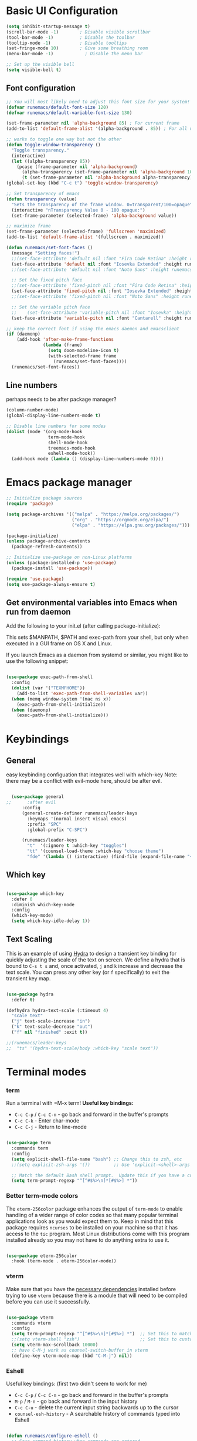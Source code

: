#+title Runemacs Configuration
#+PROPERTY: header-args:emacs-lisp :tangle .config/emacs/init.el :mkdirp yes
* Basic UI Configuration

#+begin_src emacs-lisp 
  (setq inhibit-startup-message t)
  (scroll-bar-mode -1)        ; Disable visible scrollbar
  (tool-bar-mode -1)          ; Disable the toolbar
  (tooltip-mode -1)           ; Disable tooltips
  (set-fringe-mode 10)        ; Give some breathing room
  (menu-bar-mode -1)            ; Disable the menu bar

  ;; Set up the visible bell
  (setq visible-bell t)
#+end_src

** Font configuration
#+begin_src emacs-lisp 
  ;; You will most likely need to adjust this font size for your system!
  (defvar runemacs/default-font-size 120)
  (defvar runemacs/default-variable-font-size 130)

  (set-frame-parameter nil 'alpha-background 85) ; For current frame
  (add-to-list 'default-frame-alist '(alpha-background . 85)) ; For all new frames henceforth

  ;; works to toggle one way but not the other
  (defun toggle-window-transparency ()
    "Toggle transparency."
    (interactive)
    (let ((alpha-transparency 85))
      (pcase (frame-parameter nil 'alpha-background)
        (alpha-transparency (set-frame-parameter nil 'alpha-background 100))
        (t (set-frame-parameter nil 'alpha-background alpha-transparency)))))
  (global-set-key (kbd "C-c t") 'toggle-window-transparency)

  ;; Set transparency of emacs
  (defun transparency (value)
    "Sets the transparency of the frame window. 0=transparent/100=opaque"
    (interactive "nTransparency Value 0 - 100 opaque:")
    (set-frame-parameter (selected-frame) 'alpha-background value))

  ;; maximize frame
  (set-frame-parameter (selected-frame) 'fullscreen 'maximized)
  (add-to-list 'default-frame-alist '(fullscreen . maximized))
#+end_src

#+begin_src emacs-lisp
  (defun runemacs/set-font-faces ()
    (message "Setting faces!")
    ;;(set-face-attribute 'default nil :font "Fira Code Retina" :height runemacs/default-font-size)
    (set-face-attribute 'default nil :font "Iosevka Extended" :height runemacs/default-font-size)
    ;;(set-face-attribute 'default nil :font "Noto Sans" :height runemacs/default-font-size)

    ;; Set the fixed pitch face
    ;;(set-face-attribute 'fixed-pitch nil :font "Fira Code Retina" :height runemacs/default-font-size)
    (set-face-attribute 'fixed-pitch nil :font "Iosevka Extended" :height runemacs/default-font-size)
    ;;(set-face-attribute 'fixed-pitch nil :font "Noto Sans" :height runemacs/default-font-size)

    ;; Set the variable pitch face
    ;;    (set-face-attribute 'variable-pitch nil :font "Iosevka" :height runemacs/default-variable-font-size :weight 'regular))
    (set-face-attribute 'variable-pitch nil :font "Cantarell" :height runemacs/default-variable-font-size :weight 'regular))

  ;; keep the correct font if using the emacs daemon and emacsclient
  (if (daemonp)
      (add-hook 'after-make-frame-functions
                (lambda (frame)
                  (setq doom-modeline-icon t)
                  (with-selected-frame frame
                    (runemacs/set-font-faces))))
    (runemacs/set-font-faces))

#+end_src

** Line numbers

perhaps needs to be after package manager?

#+begin_src emacs-lisp
(column-number-mode)
(global-display-line-numbers-mode t)

;; Disable line numbers for some modes
(dolist (mode '(org-mode-hook
                term-mode-hook
                shell-mode-hook
                treemacs-mode-hook
                eshell-mode-hook))
  (add-hook mode (lambda () (display-line-numbers-mode 0))))
#+end_src

* Emacs package manager

#+begin_src emacs-lisp
;; Initialize package sources
(require 'package)

(setq package-archives '(("melpa" . "https://melpa.org/packages/")
                         ("org" . "https://orgmode.org/elpa/")
                         ("elpa" . "https://elpa.gnu.org/packages/")))

(package-initialize)
(unless package-archive-contents
  (package-refresh-contents))

;; Initialize use-package on non-Linux platforms
(unless (package-installed-p 'use-package)
  (package-install 'use-package))

(require 'use-package)
(setq use-package-always-ensure t)
#+end_src

** Get environmental variables into Emacs when run from daemon

Add the following to your init.el (after calling package-initialize):

This sets $MANPATH, $PATH and exec-path from your shell, but only when executed in a GUI frame on OS X and Linux.

If you launch Emacs as a daemon from systemd or similar, you might like to use the following snippet:

#+begin_src emacs-lisp

  (use-package exec-path-from-shell
    :config
    (dolist (var '("TEXMFHOME"))
      (add-to-list 'exec-path-from-shell-variables var))
    (when (memq window-system '(mac ns x))
      (exec-path-from-shell-initialize))
    (when (daemonp)
      (exec-path-from-shell-initialize)))

#+end_src

* Keybindings

**  General

easy keybinding configuation that integrates well with which-key
Note: there may be a conflict with evil-mode here, should be after evil.

#+begin_src emacs-lisp

  (use-package general
;;      :after evil
      :config
      (general-create-definer runemacs/leader-keys
        :keymaps '(normal insert visual emacs)
        :prefix "SPC"
        :global-prefix "C-SPC")

      (runemacs/leader-keys
        "t"  '(:ignore t :which-key "toggles")
        "tt" '(counsel-load-theme :which-key "choose theme")
        "fde" '(lambda () (interactive) (find-file (expand-file-name "~/.dotfiles/Emacs.org")))))

#+end_src

** Which key
#+begin_src emacs-lisp

  (use-package which-key
    :defer 0
    :diminish which-key-mode
    :config
    (which-key-mode)
    (setq which-key-idle-delay 1))

#+end_src

** Text Scaling

This is an example of using [[https://github.com/abo-abo/hydra][Hydra]] to design a transient key binding for quickly adjusting the scale of the text on screen.  We define a hydra that is bound to =C-s t s= and, once activated, =j= and =k= increase and decrease the text scale.  You can press any other key (or =f= specifically) to exit the transient key map.

#+begin_src emacs-lisp

  (use-package hydra
    :defer t)

  (defhydra hydra-text-scale (:timeout 4)
    "scale text"
    ("j" text-scale-increase "in")
    ("k" text-scale-decrease "out")
    ("f" nil "finished" :exit t))

  ;;(runemacs/leader-keys
  ;;  "ts" '(hydra-text-scale/body :which-key "scale text"))

#+end_src

* Terminal modes

*** term
Run a terminal with =M-x term!  *Useful key bindings:*

- =C-c C-p= / =C-c C-n= - go back and forward in the buffer's prompts 
- =C-c C-k= - Enter char-mode
- =C-c C-j= - Return to line-mode

#+begin_src emacs-lisp

  (use-package term
    :commands term
    :config
    (setq explicit-shell-file-name "bash") ;; Change this to zsh, etc
    ;;(setq explicit-zsh-args '())         ;; Use 'explicit-<shell>-args for shell-specific args

    ;; Match the default Bash shell prompt.  Update this if you have a custom prompt
    (setq term-prompt-regexp "^[^#$%>\n]*[#$%>] *"))

#+end_src

*** Better term-mode colors

The =eterm-256color= package enhances the output of =term-mode= to enable handling of a wider range of color codes so that many popular terminal applications look as you would expect them to.  Keep in mind that this package requires =ncurses= to be installed on your machine so that it has access to the =tic= program.  Most Linux distributions come with this program installed already so you may not have to do anything extra to use it.

#+begin_src emacs-lisp

  (use-package eterm-256color
    :hook (term-mode . eterm-256color-mode))

#+end_src

*** vterm
Make sure that you have the [[https://github.com/akermu/emacs-libvterm/#requirements][necessary dependencies]] installed before trying to use =vterm= because there is a module that will need to be compiled before you can use it successfully.

#+begin_src emacs-lisp

  (use-package vterm
    :commands vterm
    :config
    (setq term-prompt-regexp "^[^#$%>\n]*[#$%>] *")  ;; Set this to match your custom shell prompt
    ;;(setq vterm-shell "zsh")                       ;; Set this to customize the shell to launch
    (setq vterm-max-scrollback 10000)
    ;; have C-M-j work as counsel-switch-buffer in vterm
    (define-key vterm-mode-map (kbd "C-M-j") nil))
#+end_src

*** Eshell
Useful key bindings: (first two didn't seem to work for me)
- =C-c C-p= / =C-c C-n= - go back and forward in the buffer's prompts 
- =M-p= / =M-n= - go back and forward in the input history
- =C-c C-u= - delete the current input string backwards up to the cursor
- =counsel-esh-history= - A searchable history of commands typed into Eshell

#+begin_src emacs-lisp

  (defun runemacs/configure-eshell ()
    ;; Save command history when commands are entered
    (add-hook 'eshell-pre-command-hook 'eshell-save-some-history)

    ;; Truncate buffer for performance
    (add-to-list 'eshell-output-filter-functions 'eshell-truncate-buffer)

    (setq eshell-history-size         10000
          eshell-buffer-maximum-lines 10000
          eshell-hist-ignoredups t
          eshell-scroll-to-bottom-on-input t))

  (use-package eshell-git-prompt
    :after eshell)

  (use-package eshell
    :hook (eshell-first-time-mode . runemacs/configure-eshell)
    :config

    (with-eval-after-load 'esh-opt
      (setq eshell-destroy-buffer-when-process-dies t)
      (setq eshell-visual-commands '("htop" "zsh" "vim")))

    (eshell-git-prompt-use-theme 'powerline))

#+end_src

* File management
** Dired
*** Key Bindings

**** Navigation

*Emacs* / *Evil*
- =n= / =j= - next line
- =p= / =k= - previous line
- =j= / =J= - jump to file in buffer
- =RET= - select file or directory
- =^= - go to parent directory
- =S-RET= / =g O= - Open file in "other" window
- =M-RET= - Show file in other window without focusing (previewing files)
- =g o= (=dired-view-file=) - Open file but in a "preview" mode, close with =q=
- =g= / =g r= Refresh the buffer with =revert-buffer= after changing configuration (and after filesystem changes!)

**** Marking files

- =m= - Marks a file
- =u= - Unmarks a file
- =U= - Unmarks all files in buffer
- =* t= / =t= - Inverts marked files in buffer
- =% m= - Mark files in buffer using regular expression
- =*= - Lots of other auto-marking functions
- =k= / =K= - "Kill" marked items (refresh buffer with =g= / =g r= to get them back)
- Many operations can be done on a single file if there are no active marks!

**** Copying and Renaming files

- =C= - Copy marked files (or if no files are marked, the current file)
- Copying single and multiple files
- =U= - Unmark all files in buffer
- =R= - Rename marked files, renaming multiple is a move!
- =% R= - Rename based on regular expression: =^test= , =old-\&=

*Power command*: =C-x C-q= (=dired-toggle-read-only=) - Makes all file names in the buffer editable directly to rename them!  Press =Z Z= to confirm renaming or =Z Q= to abort.

**** Deleting files

- =D= - Delete marked file
- =d= - Mark file for deletion
- =x= - Execute deletion for marks
- =delete-by-moving-to-trash= - Move to trash instead of deleting permanently

**** Creating and extracting archives

- =Z= - Compress or uncompress a file or folder to (=.tar.gz=)
- =c= - Compress selection to a specific file
- =dired-compress-files-alist= - Bind compression commands to file extension

**** Other common operations

- =T= - Touch (change timestamp)
- =M= - Change file mode
- =O= - Change file owner
- =G= - Change file group
- =S= - Create a symbolic link to this file
- =L= - Load an Emacs Lisp file into Emacs

*** Configuration

*NOTE*:  the first time on a new machine, must run ~M-x all-the-icons-install-fonts~ to get the icons to show up correctly.
*NOTE2*: updated all-the-icons-fonts to nerd fonts. Now must run ~M-x nerd-icons-install fonts~. 
#+begin_src emacs-lisp
  (use-package all-the-icons)

  (use-package nerd-icons
    ;; :custom
    ;; The Nerd Font you want to use in GUI
    ;; "Symbols Nerd Font Mono" is the default and is recommended
    ;; but you can use any other Nerd Font if you want
    ;; (nerd-icons-font-family "Symbols Nerd Font Mono")
    )

  (use-package dired
    :ensure nil
    :commands (dired dired-jump)
    :bind (("C-x C-j" . dired-jump))
    :custom ((dired-listing-switches "-agho --group-directories-first")))

  ;; (use-package dired-single
  ;;   :commands (dired dired-jump))

  ;; ;;   update to nerd icons
					  ;(use-package all-the-icons-dired
					  ;  :hook (dired-mode . all-the-icons-dired-mode))

  (use-package nerd-icons-dired
    :hook
    (dired-mode . nerd-icons-dired-mode))

  (use-package dired-open
    :commands (dired dired-jump)
    :config
    ;; Doesn't work as expected!
    ;;(add-to-list 'dired-open-functions #'dired-open-xdg t)
    (setq dired-open-extensions '(("png" . "feh")
				  ("mkv" . "mpv"))))

  (use-package dired-hide-dotfiles
    :hook (dired-mode . dired-hide-dotfiles-mode)
    :bind (
	   :map dired-mode-map
	   ("h" . describe-mode) ;; make sure "h" does help, don't know why I need to do this
	   ("H" . dired-hide-dotfiles-mode)))

#+end_src

* Org mode

[[https://orgmode.org/][Org Mode]] is one of the hallmark features of Emacs.  It is a rich document editor, project planner, task and time tracker, blogging engine, and literate coding utility all wrapped up in one package.

** Org mode fonts and bullets

The =runemacs/org-font-setup= function configures various text faces to tweak the sizes of headings and use variable width fonts in most cases so that it looks more like we're editing a document in =org-mode=.  We switch back to fixed width (monospace) fonts for code blocks and tables so that they display correctly.

#+begin_src emacs-lisp
  (defun runemacs/org-font-setup ()
    ;; Replace list hyphen with dot
    (font-lock-add-keywords 'org-mode
                            '(("^ *\\([-]\\) "
                               (0 (prog1 () (compose-region (match-beginning 1) (match-end 1) "•"))))))

    ;; Set faces for heading levels
    (dolist (face '((org-level-1 . 1.2)
                    (org-level-2 . 1.1)
                    (org-level-3 . 1.05)
                    (org-level-4 . 1.0)
                    (org-level-5 . 1.1)
                    (org-level-6 . 1.1)
                    (org-level-7 . 1.1)
                    (org-level-8 . 1.1)))
      ;;(set-face-attribute (car face) nil :font "DejaVu Sans" :weight 'regular :height (cdr face))
      (set-face-attribute (car face) nil :family "ETBembo" :weight 'thin :height (cdr face))
      ;;(set-face-attribute (car face) nil :family "Cantarell" :weight 'regular :height (cdr face))

      ;; workaround from Stack Overflow to get italics showing in org mode
      (set-face-attribute 'italic nil :font "DejaVu Sans" :height (cdr face))
    )

    ;; Ensure that anything that should be fixed-pitch in Org files appears that way
    (set-face-attribute 'org-block nil    :foreground nil :inherit 'fixed-pitch)
    (set-face-attribute 'org-table nil    :inherit 'fixed-pitch)
    (set-face-attribute 'org-formula nil  :inherit 'fixed-pitch)
    (set-face-attribute 'org-code nil     :inherit '(shadow fixed-pitch))
    (set-face-attribute 'org-table nil    :inherit '(shadow fixed-pitch))
    (set-face-attribute 'org-verbatim nil :inherit '(shadow fixed-pitch))
    (set-face-attribute 'org-special-keyword nil :inherit '(font-lock-comment-face fixed-pitch))
    (set-face-attribute 'org-meta-line nil :inherit '(font-lock-comment-face fixed-pitch))
    (set-face-attribute 'org-checkbox nil  :inherit 'fixed-pitch)
    (set-face-attribute 'line-number nil :inherit 'fixed-pitch)
    (set-face-attribute 'line-number-current-line nil :inherit 'fixed-pitch))
#+end_src

** Basic config

This section contains the basic configuration for =org-mode= plus the configuration for Org agendas and capture templates.  There's a lot to unpack in here so watch System Crafters videos for [[https://youtu.be/VcgjTEa0kU4][Part 5]] and [[https://youtu.be/PNE-mgkZ6HM][Part 6]] for a full explanation.

This part includes =org-agenda= and =org capture templates=.

#+begin_src emacs-lisp
  (defun runemacs/org-mode-setup ()
    (org-indent-mode)
    (variable-pitch-mode 1)
    (visual-line-mode 1))

  (defun refresh-gtd ()
    "Refresh all GTD files to avoid conflicts."
    (interactive)
    (find-alternate-file "~/OrgFiles/gtd/inbox.org")
    (find-alternate-file "~/OrgFiles/gtd/gtd.org")
    (find-alternate-file "~/OrgFiles/gtd/tickler.org")
    (find-alternate-file "~/OrgFiles/gtd/archive.org")
    )

  (use-package org
    :pin org
    :commands (org-capture org-agenda)
    :hook
    (org-mode . runemacs/org-mode-setup)
    (org-mode . turn-on-org-cdlatex)        
    :init
    (global-set-key (kbd "C-c c") 'org-capture)
    (global-set-key (kbd "C-c o a") 'org-agenda)
    :config
    (setq org-pretty-entities t)
    (setq org-ellipsis " ▾"
          org-hide-emphasis-markers t)

    (setq org-agenda-start-with-log-mode t)
    (setq org-log-done 'time)
    (setq org-log-into-drawer t)

    ;; make latex previews larger
    (setq org-format-latex-options (plist-put org-format-latex-options :scale 2.5))

    (setq org-agenda-files
          '("~/OrgFiles/gtd/inbox.org"
            "~/OrgFiles/gtd/gtd.org"
            "~/OrgFiles/gtd/tickler.org"))
    ;;'("~/OrgFiles/Tasks.org"))

    (setq org-todo-keywords
          '((sequence "TODO(t)" "NEXT(n)" "|" "DONE(d!)")
            (sequence "BACKLOG(b)" "PLAN(p)" "READY(r)" "ACTIVE(a)" "REVIEW(v)" "WAIT(w@/!)" "HOLD(h)" "|" "COMPLETED(c)" "CANC(k@)")))

    (setq org-tag-alist
          '((:startgroup)
                                          ; Put mutually exclusive tags here
            (:endgroup)
            ("home" . ?H)
            ("work" . ?W)
            ("projects" . ?p)
            ("agenda" . ?a)
            ("email/admin" . ?e)
            ("computing" . ?c)
            ("idea" . ?i)))

    ;; (setq org-refile-targets
    ;;       '(("~/OrgFiles/Archive.org" :maxlevel . 1)
    ;;         ("~/OrgFiles/Tasks.org" :maxlevel . 1)))

    (setq org-refile-targets '(("~/OrgFiles/gtd/gtd.org" :maxlevel . 3)
                               ("~/OrgFiles/gtd/someday.org" :level . 1)
                               ("~/OrgFiles/gtd/tickler.org" :maxlevel . 2)
                               ("~/OrgFiles/gtd/archive.org" :maxlevel . 4)))

    ;; Save Org buffers after refiling!
    ;; error wrong number of arguments
    ;; (advice-add 'org-refile :after 'org-save-all-org-buffers)
    (advice-add 'org-refile :after
                (lambda (&rest _)
                  (org-save-all-org-buffers)))

    ;;(defun save-after-capture-refile ()
    ;;   (with-current-buffer (marker-buffer org-capture-last-stored-marker)
    ;;     (save-buffer)))
    ;; (advice-add 'org-capture-refile :after 'save-after-capture-refile)

    ;; ;; Configure custom agenda views
    (setq org-agenda-custom-commands
          '(("d" "Dashboard"
             ((agenda "" ((org-deadline-warning-days 7)))
              (todo "NEXT"
                    ((org-agenda-overriding-header "Next Tasks")))
              (tags-todo "agenda/ACTIVE" ((org-agenda-overriding-header "Active Projects")))))

            ("n" "Next Tasks"
             ((todo "NEXT"
                    ((org-agenda-overriding-header "Next Tasks")))))

            ("W" "Work Tasks" tags-todo "+work-email")))

    (setq org-capture-templates '(("t" "Todo [inbox]" entry
                                   (file+headline "~/OrgFiles/gtd/inbox.org" "Tasks")
                                   "* TODO %i%?")
                                  ("T" "Tickler" entry
                                   (file+headline "~/OrgFiles/gtd/tickler.org" "Tickler")
                                   "* %i%? \n %U")))
    (runemacs/org-font-setup))

#+end_src

*** Nicer Heading Bullets and centered org buffers

[[https://github.com/sabof/org-bullets][org-bullets]] replaces the heading stars in =org-mode= buffers with nicer looking characters that you can control.  Another option for this is [[https://github.com/integral-dw/org-superstar-mode][org-superstar-mode]].

We use [[https://github.com/joostkremers/visual-fill-column][visual-fill-column]] to center =org-mode= buffers for a more pleasing writing experience as it centers the contents of the buffer horizontally to seem more like you are editing a document.  This is really a matter of personal preference so you can remove the block below if you don't like the behavior.

#+begin_src emacs-lisp

  (use-package org-bullets
    :hook (org-mode . org-bullets-mode)
    :custom
    (org-bullets-bullet-list '("◉" "○" "●" "○" "●" "○" "●")))

  (defun runemacs/org-mode-visual-fill ()
    (setq visual-fill-column-width 220
          visual-fill-column-center-text t)
    (visual-fill-column-mode 1))

  (use-package visual-fill-column
    :hook (org-mode . runemacs/org-mode-visual-fill))

#+end_src

** Org-babel-jupyter (not currently used)
#+begin_src emacs-lisp
  ;; (use-package jupyter)
  ;;  (setq org-babel-default-header-args:jupyter-julia '((:async . "yes")
  ;;                                                      (:session . "jl")
  ;;                                                      (:kernel . "julia-1.6")))
 ;; (org-babel-do-load-languages
   ;;'org-babel-load-languages
  ;; '((emacs-lisp . t)
  ;;   (jupyter . t)))
#+end_src

** Org-babel

#+begin_src emacs-lisp
    ;; Automatically tangle our Emacs.org config file when we save it
    (defun runemacs/org-babel-tangle-config ()
      (when (string-equal (file-name-directory (buffer-file-name))
                          (expand-file-name user-emacs-directory))
        ;; Dynamic scoping to the rescue
        (let ((org-confirm-babel-evaluate nil))
          (org-babel-tangle))))

    (add-hook 'org-mode-hook (lambda () (add-hook 'after-save-hook #'runemacs/org-babel-tangle-config)))

  (with-eval-after-load 'org
    (org-babel-do-load-languages
    'org-babel-load-languages
   '((emacs-lisp . t)
     (python . t)
     (julia . t)
     (matlab . t)))
    (push '("conf-unix" . conf-unix) org-src-lang-modes))

  (setq org-confirm_babel-evaluate nil)

  (with-eval-after-load 'org
    ;; This is needed as of Org 9.2
    (require 'org-tempo)

    (add-to-list 'org-structure-template-alist '("sh" . "src shell"))
    (add-to-list 'org-structure-template-alist '("el" . "src emacs-lisp"))
    (add-to-list 'org-structure-template-alist '("py" . "src python"))
    (add-to-list 'org-structure-template-alist '("jl" . "src julia"))
    (add-to-list 'org-structure-template-alist '("mat" . "src matlab")))
#+end_src

** Org-roam

#+begin_src emacs-lisp
  (use-package org-roam
    :ensure t
    :init
    (defun org-roam-search-args ()
      "Search org-roam directory using consult-ripgrep. With live-preview." 
      (let ((consult-ripgrep-args "rg --null --ignore-case --type org --line-buffered --color=never --max-columns=500 --no-heading --line-number"))
        (consult-ripgrep org-roam-directory)))

    (defun headlong ()
      "Make the current minibuffer completion exit when there is 1 candidate."
      (add-hook 'after-change-functions
                (lambda (&rest _)
                  (let* ((all (completion-all-completions
                               (minibuffer-contents)
                               minibuffer-completion-table
                               minibuffer-completion-predicate
                               (max 0 (- (point) (minibuffer-prompt-end)))))
                         (last (last all)))
                    (when last (setcdr last nil))
                    (when (and all (null (cdr all)))
                      (delete-minibuffer-contents)
                      (insert (car all))
                      (exit-minibuffer))))
                nil t))

    (defun org-roam-search ()
      (interactive)
      (minibuffer-with-setup-hook #'headlong (funcall #'org-roam-search-args)))

    (global-set-key (kbd "C-c f s") 'org-roam-search)

    :custom
    (org-roam-directory "~/OrgRoam")
    (org-roam-completion-everywhere t)
    (org-roam-capture-templates
     '(
       ("d" "default" plain "%?"
        :if-new (file+head "%<%Y%m%d%H%M%S>-${slug}.org" "#+title: ${title}\n#+date: %U\n")
        :unnarrowed t)
       ("l" "programming language" plain
        "* Characteristics\n\n- Family: %?\n- Inspired by: \n\n* Reference:\n\n"
        :if-new (file+head "%<%Y%m%d%H%M%S>-${slug}.org" "#+title: ${title}\n#+date: %U\n")
        :unnarrowed t)
       ("b" "book notes" plain
        "\n* Source\n\nAuthor: %^{Author}\nTitle: ${title}\nYear: %^{Year}\n\n* Summary\n\n%?"
        :if-new (file+head "%<%Y%m%d%H%M%S>-${slug}.org" "#+title: ${title}\n#+date: %U\n")
        :unnarrowed t)
       ("p" "project" plain "* Goals\n\n%?\n\n* Tasks\n\n** TODO Add initial tasks\n\n* Dates\n\n"
        :if-new (file+head "%<%Y%m%d%H%M%S>-${slug}.org" "#+title: ${title}\n#+date: %U\n#+filetags: Project")
        :unnarrowed t)
       ))
    (org-roam-dailies-capture-templates
     '(("d" "default" entry "* %<%I:%M %p>: %?"
        :if-new (file+head "%<%Y-%m-%d>.org" "#+title: %<%Y-%m-%d>\n"))))
    :bind (("C-c n l" . org-roam-buffer-toggle)
           ("C-c n f" . org-roam-node-find)
           ("C-c n i" . org-roam-node-insert)
           :map org-mode-map
           ("C-M-i" . completion-at-point)
           :map org-roam-dailies-map
           ("Y" . org-roam-dailies-capture-yesterday)
           ("T" . org-roam-dailies-capture-tomorrow))
    :bind-keymap
    ("C-c n d" . org-roam-dailies-map)
    :config
    (org-roam-setup)
    (require 'org-roam-dailies) ;; Ensure the keymap is available
    (org-roam-db-autosync-mode))
#+end_src

Instead of editing lisp, the template can be stored in an org file. Here's an example (not tangled and not currently included in ~init.el~
#+begin_src emacs-lisp :tangle no
("b" "book notes" plain (file "~/RoamNotes/Templates/BookNoteTemplate.org")
 :if-new (file+head "%<%Y%m%d%H%M%S>-${slug}.org" "#+title: ${title}\n")
 :unnarrowed t)
#+end_src

*  Consult

#+begin_src emacs-lisp

;; Example configuration for Consult
(use-package consult
  ;; Replace bindings. Lazily loaded by `use-package'.
  :bind (;; C-c bindings in `mode-specific-map'
         ("C-c M-x" . consult-mode-command)
         ("C-c h" . consult-history)
         ("C-c k" . consult-kmacro)
         ("C-c m" . consult-man)
         ("C-c i" . consult-info)
         ([remap Info-search] . consult-info)
         ;; C-x bindings in `ctl-x-map'
         ("C-x M-:" . consult-complex-command)     ;; orig. repeat-complex-command
         ("C-x b" . consult-buffer)                ;; orig. switch-to-buffer
         ;;("C-M-j" . consult-buffer)                ;; orig. switch-to-buffer
         ("C-x 4 b" . consult-buffer-other-window) ;; orig. switch-to-buffer-other-window
         ("C-x 5 b" . consult-buffer-other-frame)  ;; orig. switch-to-buffer-other-frame
         ("C-x t b" . consult-buffer-other-tab)    ;; orig. switch-to-buffer-other-tab
         ("C-x r b" . consult-bookmark)            ;; orig. bookmark-jump
         ("C-x p b" . consult-project-buffer)      ;; orig. project-switch-to-buffer
         ;; Custom M-# bindings for fast register access
         ("M-#" . consult-register-load)
         ("M-'" . consult-register-store)          ;; orig. abbrev-prefix-mark (unrelated)
         ("C-M-#" . consult-register)
         ;; Other custom bindings
         ("M-y" . consult-yank-pop)                ;; orig. yank-pop
         ;; M-g bindings in `goto-map'
         ("M-g e" . consult-compile-error)
         ("M-g f" . consult-flymake)               ;; Alternative: consult-flycheck
         ("M-g g" . consult-goto-line)             ;; orig. goto-line
         ("M-g M-g" . consult-goto-line)           ;; orig. goto-line
         ("M-g o" . consult-outline)               ;; Alternative: consult-org-heading
         ("M-g m" . consult-mark)
         ("M-g k" . consult-global-mark)
         ("M-g i" . consult-imenu)
         ("M-g I" . consult-imenu-multi)
         ;; M-s bindings in `search-map'
         ("M-s d" . consult-find)                  ;; Alternative: consult-fd
         ("M-s c" . consult-locate)
         ("M-s g" . consult-grep)
         ("M-s G" . consult-git-grep)
         ("M-s r" . consult-ripgrep)
         ("M-s l" . consult-line)  ;; override isearch (formerly swiper)
         ;;("C-s" . consult-line)  ;; override isearch (formerly swiper)
         ("M-s L" . consult-line-multi)
         ("M-s k" . consult-keep-lines)
         ("M-s u" . consult-focus-lines)
         ;; Isearch integration
         ("M-s e" . consult-isearch-history)
         :map isearch-mode-map
         ("M-e" . consult-isearch-history)         ;; orig. isearch-edit-string
         ("M-s e" . consult-isearch-history)       ;; orig. isearch-edit-string
         ("M-s l" . consult-line)                  ;; needed by consult-line to detect isearch
         ("M-s L" . consult-line-multi)            ;; needed by consult-line to detect isearch
         ;; Minibuffer history
         :map minibuffer-local-map
         ("M-s" . consult-history)                 ;; orig. next-matching-history-element
         ("M-r" . consult-history))                ;; orig. previous-matching-history-element

  ;; Enable automatic preview at point in the *Completions* buffer. This is
  ;; relevant when you use the default completion UI.
  :hook (completion-list-mode . consult-preview-at-point-mode)

  ;; The :init configuration is always executed (Not lazy)
  :init

  ;; Optionally configure the register formatting. This improves the register
  ;; preview for `consult-register', `consult-register-load',
  ;; `consult-register-store' and the Emacs built-ins.
  (setq register-preview-delay 0.5
        register-preview-function #'consult-register-format)

  ;; Optionally tweak the register preview window.
  ;; This adds thin lines, sorting and hides the mode line of the window.
  (advice-add #'register-preview :override #'consult-register-window)

  ;; Use Consult to select xref locations with preview
  (setq xref-show-xrefs-function #'consult-xref
        xref-show-definitions-function #'consult-xref)

  ;; Configure other variables and modes in the :config section,
  ;; after lazily loading the package.
  :config

  ;; Optionally configure preview. The default value
  ;; is 'any, such that any key triggers the preview.
  ;; (setq consult-preview-key 'any)
  ;; (setq consult-preview-key "M-.")
  ;; (setq consult-preview-key '("S-<down>" "S-<up>"))
  ;; For some commands and buffer sources it is useful to configure the
  ;; :preview-key on a per-command basis using the `consult-customize' macro.
  (consult-customize
   consult-theme :preview-key '(:debounce 0.2 any)
   consult-ripgrep consult-git-grep consult-grep
   consult-bookmark consult-recent-file consult-xref
   consult--source-bookmark consult--source-file-register
   consult--source-recent-file consult--source-project-recent-file
   ;; :preview-key "M-."
   :preview-key '(:debounce 0.4 any))

  ;; Optionally configure the narrowing key.
  ;; Both < and C-+ work reasonably well.
  (setq consult-narrow-key "<") ;; "C-+"

  ;; Optionally make narrowing help available in the minibuffer.
  ;; You may want to use `embark-prefix-help-command' or which-key instead.
  ;; (keymap-set consult-narrow-map (concat consult-narrow-key " ?") #'consult-narrow-help)
)
#+end_src

* Vertico

Simple vertico setup with more complex "multiform mode" enabled to mimic highlighting in counsel.
#+begin_src emacs-lisp
  ;; Enable vertico
  (use-package vertico
    :custom
    ;; (vertico-scroll-margin 0) ;; Different scroll margin
    (vertico-count 20) ;; Show more candidates
    ;; (vertico-resize t) ;; Grow and shrink the Vertico minibuffer
    (vertico-cycle t) ;; Enable cycling for `vertico-next/previous'
    (vertico-multiform-categories
     '((symbol (vertico-sort-function . vertico-sort-alpha))
       (file (vertico-sort-function . sort-directories-first)
             (+vertico-transform-functions . +vertico-highlight-directory))))
    (vertico-multiform-commands
     '((consult-line (vertico-sort-override-function . vertico-sort-alpha))
       (execute-extended-command
        (+vertico-transform-functions . +vertico-highlight-enabled-mode))))
    :init
    (vertico-mode)
    (vertico-multiform-mode)

    (defvar +vertico-transform-functions nil)

    (cl-defmethod vertico--format-candidate :around
      (cand prefix suffix index start &context ((not +vertico-transform-functions) null))
      (dolist (fun (ensure-list +vertico-transform-functions))
        (setq cand (funcall fun cand)))
      (cl-call-next-method cand prefix suffix index start))

    ;; function to highlight directories
    (defun +vertico-highlight-directory (file)
      "If FILE ends with a slash, highlight it as a directory."
      (if (string-suffix-p "/" file)
          (propertize file 'face 'marginalia-file-priv-dir) ; or face 'dired-directory
        file))

    ;; function to sort directories first
    (defun sort-directories-first (files)
      ;; Still sort by history position, length and alphabetically
      (setq files (vertico-sort-history-length-alpha files))
      ;; But then move directories first
      (nconc (seq-filter (lambda (x) (string-suffix-p "/" x)) files)
             (seq-remove (lambda (x) (string-suffix-p "/" x)) files)))

    ;; function to highlight enabled modes similar to counsel-M-x
    (defun +vertico-highlight-enabled-mode (cmd)
      "If MODE is enabled, highlight it as font-lock-constant-face."
      (let ((sym (intern cmd)))
        (if (or (eq sym major-mode)
                (and
                 (memq sym minor-mode-list)
                 (boundp sym)))
            (propertize cmd 'face 'font-lock-constant-face)
          cmd)))
    )
#+end_src

Vertico has extensions. Here's one so that the entire directory in a path name is deleted with one backspace.
#+begin_src emacs-lisp
;; Configure directory extension.
(use-package vertico-directory
  :after vertico
  :ensure nil
  ;; More convenient directory navigation commands
  :bind (:map vertico-map
              ("RET" . vertico-directory-enter)
              ("DEL" . vertico-directory-delete-char)
              ("M-DEL" . vertico-directory-delete-word))
  ;; Tidy shadowed file names
  :hook (rfn-eshadow-update-overlay . vertico-directory-tidy))
#+end_src


* Orderless
#+begin_src emacs-lisp
(use-package orderless
  :ensure t
  :custom
  (completion-styles '(orderless basic))
  (completion-category-overrides '((file (styles basic partial-completion)))))
#+end_src

* Marginalia

#+begin_src emacs-lisp
;; Enable rich annotations using the Marginalia package
(use-package marginalia
  ;; Bind `marginalia-cycle' locally in the minibuffer.  To make the binding
  ;; available in the *Completions* buffer, add it to the
  ;; `completion-list-mode-map'.
  :bind (:map minibuffer-local-map
         ("M-A" . marginalia-cycle))

  ;; The :init section is always executed.
  :init

  ;; Marginalia must be activated in the :init section of use-package such that
  ;; the mode gets enabled right away. Note that this forces loading the
  ;; package.
  (marginalia-mode))
#+end_src

* Searching via Ivy and Counsel

** command log, helpful 
#+begin_src emacs-lisp
  ;;  (use-package command-log-mode)

  ;;  (use-package which-key
      ;; :defer 0
      ;; :diminish which-key-mode
      ;; :config
      ;; (which-key-mode)
      ;; (setq which-key-idle-delay 1))

    ;; (use-package helpful
    ;;   :commands (helpful-callable helpful-variable helpful-command helpful-key)
    ;;   :custom
    ;;   (counsel-describe-function-function #'helpful-callable)
    ;;   (counsel-describe-variable-function #'helpful-variable)
    ;;   :bind
    ;;   ([remap describe-function] . counsel-describe-function)
    ;;   ([remap describe-command] . helpful-command)
    ;;   ([remap describe-variable] . counsel-describe-variable)
    ;;   ([remap describe-key] . helpful-key))
#+end_src

** Ivy
#+begin_src emacs-lisp
  ;; (use-package counsel
  ;;   :bind (("C-M-j" . 'counsel-switch-buffer)
  ;;          :map minibuffer-local-map
  ;;          ("C-r" . 'counsel-minibuffer-history))
  ;;   :custom
  ;;   (counsel-linux-app-format-function #'counsel-linux-app-format-function-name-only)
  ;;   :config
  ;;   (counsel-mode 1))

  ;; (use-package ivy
  ;;   :diminish
  ;;   :bind (("C-s" . swiper)
  ;;          :map ivy-minibuffer-map
  ;;          ("TAB" . ivy-alt-done)
  ;;          ("C-l" . ivy-alt-done)
  ;;          ("C-j" . ivy-next-line)
  ;;          ("C-k" . ivy-previous-line)
  ;;          :map ivy-switch-buffer-map
  ;;          ("C-k" . ivy-previous-line)
  ;;          ("C-l" . ivy-done)
  ;;          ("C-d" . ivy-switch-buffer-kill)
  ;;          :map ivy-reverse-i-search-map
  ;;          ("C-k" . ivy-previous-line)
  ;;          ("C-d" . ivy-reverse-i-search-kill))
  ;;   :config
  ;;   (ivy-mode 1))

  ;; (use-package ivy-rich
  ;;   :after ivy
  ;;   :init
  ;;   (ivy-rich-mode 1))

  ;; (use-package ivy-prescient
  ;;   :after counsel
  ;;   :custom
  ;;   (ivy-prescient-enable-filtering nil)
  ;;   :config
  ;;   ;; Uncomment the following line to have sorting remembered across sessions!
  ;;   ;(prescient-persist-mode 1)
  ;;   (ivy-prescient-mode 1))
#+end_src

* Doom themes
#+begin_src emacs-lisp
  ;; simplified mode line
  (use-package doom-modeline
    :init (doom-modeline-mode 1)
    :custom ((doom-modeline-height 10)))

  ;; I pick palenight below
  (use-package doom-themes
    :init (load-theme 'doom-one t))
;;  can replace doom-one with doom-palenight

#+end_src

* Project management

** Projectile
#+begin_src emacs-lisp
  (use-package projectile
    :diminish projectile-mode
    :config (projectile-mode)
  ;;  :custom ((projectile-completion-system 'ivy))
    :bind-keymap
    ("C-c p" . projectile-command-map)
    :init
    ;; NOTE: Set this to the folder where you keep your Git repos!
    (when (file-directory-p "~/projects")
      (setq projectile-project-search-path '("~/projects")))
    (setq projectile-switch-project-action #'projectile-dired))

  ;; (use-package counsel-projectile
  ;;   :after projectile
  ;;   :config (counsel-projectile-mode))
#+end_src

** Magit
#+begin_src emacs-lisp
(use-package magit
  :commands magit-status)
;  :custom
;  (magit-display-buffer-function #'magit-display-buffer-same-window-except-diff-v1))
#+end_src

** Forge
#+begin_src emacs-lisp

    ;; NOTE: Make sure to configure a GitHub token before using this package!
    ;; - https://magit.vc/manual/forge/Token-Creation.html#Token-Creation
    ;; - https://magit.vc/manual/ghub/Getting-Started.html#Getting-Started
  (use-package forge
    :after magit)

  (setq auth-sources '("~/.authinfo.gpg"))

#+end_src

* Programming

** Eglot


#+begin_src emacs-lisp
  ;; non-Jedi's julia eglot support, seems required
  (use-package eglot-jl)

  ;; added some extra hooks that may not be in the right place here
  (use-package eglot
    :ensure t
    :defer t
    :hook (python-mode . eglot-ensure)
          (julia-ts-mode . eglot-jl-init)
          (julia-ts-mode . eglot-ensure)
          (julia-ts-mode . company-mode)
          :custom
    (eglot-connect-timeout 3000) ;;
    (eglot-events-buffer-size 0) ;; disable event logging
    (eglot-sync-connect nil) ;; disable freeze when opening buffer
    )
#+end_src

** Rainbow delimiters
#+begin_src emacs-lisp
  (use-package rainbow-delimiters
      :hook (prog-mode . rainbow-delimiters-mode))
  #+end_src

** MATLAB
#+begin_src emacs-lisp
  (use-package matlab
    :ensure matlab-mode
    :config
    (add-to-list
     'auto-mode-alist
     '("\\.m\\'" . matlab-mode))
    (setq matlab-indent-function t)
    (setq matlab-shell-command "matlab"))

  (setq matlab-indent-function-body t)  ; if you want function bodies indented
  (setq matlab-verify-on-save-flag nil) ; turn off auto-verify on save
  (defun my-matlab-mode-hook ()
    (setq fill-column 76))              ; where auto-fill should wrap
  (add-hook 'matlab-mode-hook 'my-matlab-mode-hook)

  (defun my-matlab-shell-mode-hook ()
    '())
  (add-hook 'matlab-shell-mode-hook 'my-matlab-shell-mode-hook)

  ;; all-the-icons modeline is incorrect
  (add-to-list `all-the-icons-icon-alist `("\\.m$" all-the-icons-fileicon "matlab" :face all-the-icons-orange))
  ;;(add-to-list `nerd-icons-extension-icon-alist `("m" nerd-icons-devicon "codepen" :face nerd-icons-purple))


  ;; not forwarding a line
  (defun matlab-shell-send-line ()
    "Send the current line to the MATLAB shell.
     Closed with a newline, unless used with a prefix argument."
    (interactive)
    (matlab-shell-run-region-or-line)
    (forward-line)
    )

#+end_src

** Fortran

Default mode is fine, however fix the Fortran 77 icon in dired and modeline.
#+begin_src emacs-lisp :tangle no
  (add-to-list `all-the-icons-icon-alist `("\\.f$" all-the-icons-fileicon "fortran" :face all-the-icons-purple))
  (add-to-list `all-the-icons-icon-alist `("\\.F$" all-the-icons-fileicon "fortran" :face all-the-icons-purple))
#+end_src
#+begin_src emacs-lisp 
  (add-to-list `nerd-icons-extension-icon-alist `("f" nerd-icons-mdicon "nf-md-language_fortran" :face nerd-icons-purple))
  (add-to-list `nerd-icons-extension-icon-alist `("F" nerd-icons-mdicon "nf-md-language_fortran" :face nerd-icons-purple))
#+end_src

** General tree-sitter setup

# #+begin_src emacs-lisp
# (use-package treesit-auto
#   :config
#   (global-treesit-auto-mode))
# #+end_src

#+begin_src emacs-lisp
(use-package treesit-auto
  :custom
  (treesit-auto-install 'prompt)
  :config
  (treesit-auto-add-to-auto-mode-alist 'all)
  (global-treesit-auto-mode))
#+end_src

** Julia

Julia mode handles linting etc. for .jl files.
#+begin_src emacs-lisp
   (use-package julia-mode)
#+end_src emacs-lisp

*** Julia tree sitter

Compiling and Installing with the builtin method in Emacs

This is perhaps the simplest, but it’ll only work if you don’t have an exceptional setup (so it won’t work well unless you have GCC and run some flavor of Linux.) But if your Linux installation’s plain as day, expect this method to work fine if you successfully compiled Emacs and tree-sitter from scratch.

The command M-x treesit-install-language-grammar installs a language grammar by first cloning the git repo hosting it and then compiling it and storing the shared library in your .emacs.d directory.

In order to determine where – and what – it can install, you must first tell Emacs where to find the language grammars. The variable treesit-language-source-alist is a simple alist that expects a form in the format of (LANG . (URL REVISION SOURCE-DIR CC C++)). Where only LANG and URL are mandatory. Leave out the rest and Emacs will try to do the right thing. It is not customizable using the Customize interface, unfortunately, so you must set and edit it manually.

#+begin_src emacs-lisp
  ;; (setq treesit-language-source-alist
  ;;    '((bash "https://github.com/tree-sitter/tree-sitter-bash")
  ;;      (cmake "https://github.com/uyha/tree-sitter-cmake")
  ;;      (css "https://github.com/tree-sitter/tree-sitter-css")
  ;;      (elisp "https://github.com/Wilfred/tree-sitter-elisp")
  ;;      (html "https://github.com/tree-sitter/tree-sitter-html")
  ;;      (json "https://github.com/tree-sitter/tree-sitter-json")
  ;;      (julia "https://github.com/tree-sitter/tree-sitter-julia")
  ;;      (make "https://github.com/alemuller/tree-sitter-make")
  ;;      (markdown "https://github.com/ikatyang/tree-sitter-markdown")
  ;;      (python "https://github.com/tree-sitter/tree-sitter-python")
  ;;      (toml "https://github.com/tree-sitter/tree-sitter-toml")
  ;;      (yaml "https://github.com/ikatyang/tree-sitter-yaml")))
#+end_src

Modes that use tree-sitter are all named <major-mode>-ts-mode. That’s the naming standard and it does mean you can quickly check if Emacs supports your pet major mode out of the box: typing C-h a -ts-mode$ should do the trick. The apropos window will list all known tree-sitter major modes.

To coax Emacs into using the new major modes by default, you’ll have to either:

    Edit auto-mode-alist, interpreter-mode-alist, etc. and change over all the references you care about to use new <LANGUAGE>-ts-mode major modes; or…
    Use major-mode-remap-alist, an icky hack that maps one major mode symbol to another behind-the-scenes. That feature, rather conveniently, debuted in Emacs 29 also.

Hacky though I think it is, I’d pick the major-mode-remap-alist for now: it’s easy to get started with, and you can always migrate everything to the harder, and more explicit, way once you’re happy with your new tree-sitter-enabled major modes.

Here’s an example, and this time you can instead use M-x customize-option to customize it to your liking, if you prefer the customize interface.
#+begin_src emacs-lisp
  ;; (setq major-mode-remap-alist
  ;;  '((yaml-mode . yaml-ts-mode)
  ;;    (bash-mode . bash-ts-mode)
  ;;    (json-mode . json-ts-mode)
  ;;    (julia-mode . julia-ts-mode)
  ;;    (python-mode . python-ts-mode)))  
#+end_src

*** Julia-ts-mode

Requires(?) lsp-julia?

#+begin_src emacs-lisp 
  ;; (use-package lsp-julia
  ;;   :config
  ;;   (setq lsp-julia-default-environment "~/.julia/environments/v1.10")
  ;;   (add-hook 'julia-ts-mode-hook #'lsp-mode)
  ;;   )
#+end_src  

#+begin_src emacs-lisp
  ;; (add-to-list 'lsp-language-id-configuration '(julia-ts-mode . "julia"))
  ;; (lsp-register-client
  ;; (make-lsp-client :new-connection (lsp-stdio-connection 'lsp-julia--rls-command)
  ;;                  :major-modes '(julia-mode ess-julia-mode julia-ts-mode)
  ;;                  :server-id 'julia-ls
  ;;                  :multi-root t))
#+end_src

                 
#+begin_src emacs-lisp
(use-package julia-ts-mode
  :ensure t
  :mode "\\.jl$")
#+end_src

If it needs to be downloaded from GitHub, use straight or do it manually below:
#+begin_src emacs-lisp :tangle no
  (add-to-list 'load-path "/home/gebbie/.dotfiles/.config/emacs/julia-ts-mode")
  (require 'julia-ts-mode)
#+end_src

Check that ts-mode is running with M-: major-mode

*** There are three choices for running the Julia command line using non-tree-sitter methods

*** Julia Snail (more features)

Allow org-babel functionality, plots in Emacs, and more.
#+begin_src emacs-lisp
  (use-package julia-snail
    :ensure t
    :custom
    ;;(julia-snail-use-emoji-mode-lighter nil "no snail emoji")
    ;;(julia-snail-multimedia-enable t) # better to use .dir-locals.el files
    (enable-remote-dir-locals t)
    (julia-snail-executable "~/.juliaup/bin/julia")
    :hook
    (julia-mode . julia-snail-mode)
    (julia-ts-mode . julia-snail-mode)
    :bind (:map julia-snail-mode-map
                ("C-<return>" . julia-snail-send-line-and-return))
    :config
    (defun julia-snail-send-line-and-return ()
      "Send the line at point to the Julia REPL and evaluate it.
  Without a prefix arg, evaluation occurs in the context of the
  current module.  If one prefix arg is used (C-u), evaluation
  occurs in the context of the Main module.  If two or more prefix
  args are used (C-u C-u), the code is instead copied directly into
  the REPL, and evaluation occurs in the context of the Main
  module.
  Then do a carriage return and go to the next line.
  Note: Doesn't work for multiple-line objects."
      (interactive)
      (julia-snail-send-line)
      (next-line))
    )
#+end_src

*** Plotting in Julia Snail

I recommend using a .dir-locals.el file like this snippet:
((julia-mode . ((julia-snail-port . 10050)
                (julia-snail-repl-buffer . "*julia junk*")
		(julia-snail-multimedia-enable . t)
		(julia-snail-multimedia-buffer-style . :single-new)
		)))

                When using the URL bridge, put ~display()~ around the plotting function.

                When copying directly, it is not necessary and will open a new buffer with that figure

                The new buffer is in Image major mode: use ~i + +~ to increase size

*** Julia REPL (lightweight)

Quick starting, yet the vterm-based terminal replicates the Julia REPL features.
#+begin_src emacs-lisp
  ;; (use-package julia-repl
  ;;   :defer t
  ;;   :commands julia-repl julia-repl-mode
  ;;   :init (require 'julia-repl)
  ;;   :config
  ;;   (setq julia-repl-executable-records
  ;;         '(
  ;;           (default "julia")))
  ;;   (load-library "julia-mode"))

  ;; ;; (remote "ssh -t me@myhost /usr/bin/julia")

  ;; (add-hook 'julia-mode-hook 'julia-repl-mode) ;; always use minor mode
  ;; (julia-repl-set-terminal-backend 'vterm)
  ;; (setq vterm-kill-buffer-on-exit nil)
#+end_src

*** ox-pluto (experimental)

requires straight.el
# #+begin_src emacs-lisp
# (use-package ox-pluto
#   :straight (ox-pluto
#              :type git
#              :host github
#              :repo "tecosaur/ox-pluto"))

# #+end_src

** R (or Julia)

A third method to run a Julia REPL (not recommended). Use ess-site below to use this with Julia. Use ess-r-mode to restrict this to R only.
ESS breaks the doom-modeline so that the buffer name is not seen in fullscreen mode. Commenting out both `require` statements, the buffer name is missing for R files but not other files. 
[[https://emacs.stackexchange.com/questions/29748/install-ess-with-use-package][Use-package and ESS]]
#+begin_src emacs-lisp
  (use-package ess
    :defer t)
  ;;  :init (require `ess-r-mode))
  ;; ;;  :init (require `ess-site))

  (add-hook 'inferior-ess-mode-hook
            (lambda ()
              (add-to-list 'mode-line-process `(:eval (nth ess--busy-count ess-busy-strings)))))
#+end_src
  
** Language Server Protocol
**** lsp-mode

We use the excellent [[https://emacs-lsp.github.io/lsp-mode/][lsp-mode]] to enable IDE-like functionality for many different programming languages via "language servers" that speak the [[https://microsoft.github.io/language-server-protocol/][Language Server Protocol]].  Before trying to set up =lsp-mode= for a particular language, check out the [[https://emacs-lsp.github.io/lsp-mode/page/languages/][documentation for your language]] so that you can learn which language servers are available and how to install them.

The =lsp-keymap-prefix= setting enables you to define a prefix for where =lsp-mode='s default keybindings will be added.  I *highly recommend* using the prefix to find out what you can do with =lsp-mode= in a buffer.

The =which-key= integration adds helpful descriptions of the various keys so you should be able to learn a lot just by pressing =C-c l= in a =lsp-mode= buffer and trying different things that you find there.

#+begin_src emacs-lisp

  (defun runemacs/lsp-mode-setup ()
    (setq lsp-headerline-breadcrumb-segments '(path-up-to-project file symbols))
    (lsp-headerline-breadcrumb-mode))

  (use-package lsp-mode
    :commands (lsp lsp-deferred)
    :hook (lsp-mode . runemacs/lsp-mode-setup)
    :init
    (setq lsp-keymap-prefix "C-c l")  ;; Or 'C-l', 's-l'
    :config
    (lsp-enable-which-key-integration t))

#+end_src

**** lsp-ui

[[https://emacs-lsp.github.io/lsp-ui/][lsp-ui]] is a set of UI enhancements built on top of =lsp-mode= which make Emacs feel even more like an IDE.  Check out the screenshots on the =lsp-ui= homepage (linked at the beginning of this paragraph) to see examples of what it can do.

#+begin_src emacs-lisp

  (use-package lsp-ui
  :hook (lsp-mode . lsp-ui-mode)
    :custom
    (lsp-ui-doc-position 'bottom))

#+end_src

**** lsp-treemacs

[[https://github.com/emacs-lsp/lsp-treemacs][lsp-treemacs]] provides nice tree views for different aspects of your code like symbols in a file, references of a symbol, or diagnostic messages (errors and warnings) that are found in your code.

Try these commands with =M-x=:

- =lsp-treemacs-symbols= - Show a tree view of the symbols in the current file
- =lsp-treemacs-references= - Show a tree view for the references of the symbol under the cursor
- =lsp-treemacs-error-list= - Show a tree view for the diagnostic messages in the project

This package is built on the [[https://github.com/Alexander-Miller/treemacs][treemacs]] package which might be of some interest to you if you like to have a file browser at the left side of your screen in your editor.

#+begin_src emacs-lisp

  (use-package lsp-treemacs
    :after lsp)

#+end_src

**** lsp-ivy

[[https://github.com/emacs-lsp/lsp-ivy][lsp-ivy]] integrates Ivy with =lsp-mode= to make it easy to search for things by name in your code.  When you run these commands, a prompt will appear in the minibuffer allowing you to type part of the name of a symbol in your code.  Results will be populated in the minibuffer so that you can find what you're looking for and jump to that location in the code upon selecting the result.

Try these commands with =M-x=:

- =lsp-ivy-workspace-symbol= - Search for a symbol name in the current project workspace
- =lsp-ivy-global-workspace-symbol= - Search for a symbol name in all active project workspaces

#+begin_src emacs-lisp

  ;; (use-package lsp-ivy
  ;;   :after lsp)

#+end_src

**** Debugging with dap-mode

[[https://emacs-lsp.github.io/dap-mode/][dap-mode]] is an excellent package for bringing rich debugging capabilities to Emacs via the [[https://microsoft.github.io/debug-adapter-protocol/][Debug Adapter Protocol]].  You should check out the [[https://emacs-lsp.github.io/dap-mode/page/configuration/][configuration docs]] to learn how to configure the debugger for your language.  Also make sure to check out the documentation for the debug adapter to see what configuration parameters are available to use for your debug templates!

#+begin_src emacs-lisp

  (use-package dap-mode
    ;; Uncomment the config below if you want all UI panes to be hidden by default!
    ;; :custom
    ;; (lsp-enable-dap-auto-configure nil)
    ;; :config
    ;; (dap-ui-mode 1)
    :commands dap-debug
    :config
    ;; Set up Node debugging
    (require 'dap-node)
    (dap-node-setup) ;; Automatically installs Node debug adapter if needed

    ;; Bind `C-c l d` to `dap-hydra` for easy access
    (general-define-key
      :keymaps 'lsp-mode-map
      :prefix lsp-keymap-prefix
      "d" '(dap-hydra t :wk "debugger")))

#+end_src

**  Python

*** python by system crafters
Following:
https://systemcrafters.net/emacs-ide/python-development-config/

Commands:
- Interactive Python shell: =M-x run-python= (=C-c C-p= or =g z= in evil-mode)
- =python-shell-send-file= (=C-c C-l=)
- =python-shell-send-buffer= (=C-c C-c=)
- =python-shell-send-region= (=C-c C-r=)

  LSP-mode features

- Completions
- Documentation hover
- Signature help
- Linting / diagnostics - =flycheck-list-errors=
- Code navigation - =lsp-find-definition= and =lsp-find-references=
- Symbol renaming - =lsp-rename=
- Code formatting - =lsp-format-buffer=
- Symbol tree - =lsp-treemacs-symbols=

*** Installing requirements

I believe that this may be needed on a case-by-case basis.
#+begin_src sh
  pip install -r requirements.txt
#+end_src

We use =lsp-mode= and =dap-mode= to provide a more complete development environment for Python in Emacs.  Check out [[https://emacs-lsp.github.io/lsp-mode/page/lsp-pyls/][the =pyls= configuration]] in the =lsp-mode= documentation for more details.

*** installing pyls Language Server

https://emacs-lsp.github.io/lsp-mode/page/languages/

Make sure you have the =pyls= language server installed before trying =lsp-mode=!

#+begin_src sh :tangle no

pip install --user "python-language-server[all]"

#+end_src

Ensure that it's on the =PATH=!  If not, you may need to add =~/.local/bin= to =PATH=

There are a number of other language servers for Python so if you find that =pyls= doesn't work for you, consult the =lsp-mode= [[https://emacs-lsp.github.io/lsp-mode/page/languages/][language configuration documentation]] to try the others!

#+begin_src emacs-lisp :tangle no

  (use-package python-mode
    :ensure t
    :hook (python-mode . lsp-deferred)
    :custom
    ;; NOTE: Set these if Python 3 is called "python3" on your system!
    (python-shell-interpreter "python3")
    ;; (dap-python-executable "python3")
    ;;(dap-python-debugger 'debugpy) ;; throws an error here
    ;;:config
    ;;(require 'dap-python)
    )

#+end_src

*** activating lsp-mode

We are starting with the =lsp-mode= configuration from "Build Your Own IDE with lsp-mode", check that out for more details on lsp-mode!

*** Virtual environments

You can use the pyvenv package to use =virtualenv= environments in Emacs.  The =pyvenv-activate= command should configure Emacs to cause =lsp-mode= and =dap-mode= to use the virtual environment when they are loaded, just select the path to your virtual environment before loading your project.

#+begin_src emacs-lisp

  (use-package pyvenv
    :after python-mode
    :config
    (pyvenv-mode 1))

#+end_src

*** Completion error!

If you see an error complaining about =company-capf=, this may be a bug with lsp-mode.

As a workaround, run =package-reinstall= to reinstall =lsp-mode= and =lsp-ui= packages and then restart Emacs.

*** Running unit tests

Using pytest:

#+begin_src sh :tangle no
pip install pytest
#+end_src

Skip =test_results.py=, it's slow!

Use Projectile's =projectile-test-project= command:

- Set a directory-local variable for =projectile-project-test-cmd= with =add-dir-local-variable=
- Set =compilation-read-command= to =nil= to skip asking every time you want to run the test (might be unsafe!)
- You can use =g r= inside of the unit test buffer to rerun the tests or call =recompile= interactively

Induce a failure!

*** Debugging

Configuration instructions: https://emacs-lsp.github.io/dap-mode/page/configuration/#python

However, we will use =debugpy= (=ptvsd= is deprecated):

#+begin_src sh :tangle no
 pip install debugpy
#+end_src

#+begin_src emacs-lisp :tangle no
  (dap-python-debugger 'debugpy)
#+end_src

Run =dap-debug= and select the pytest configuration.  Fails due to python2!

Set =dap-python-executable= to =python3=

If needed on your system
#+begin_src emacs-lisp :tangle no
  (dap-python-executable "python3")
#+end_src

Running the default pytest configuration doesn't launch from the correct path, let's edit the configuration with =dap-debug-edit-template=:

#+begin_src emacs-lisp :tangle no

 (dap-register-debug-template
  "Python :: Run pytest (gallery-dl)"
  (list :type "python"
        :cwd "/home/daviwil/Projects/Code/gallery-dl"
        :module "pytest"
        :request "launch"
        :debugger 'debugpy
        :name "Python :: Run pytest (gallery-dl)"))
#+end_src

However, this still doesn't work correctly from within a file in the project folder.  dap-mode bug?

** Company Mode

[[http://company-mode.github.io/][Company Mode]] provides a nicer in-buffer completion interface than =completion-at-point= which is more reminiscent of what you would expect from an IDE.  We add a simple configuration to make the keybindings a little more useful (=TAB= now completes the selection and initiates completion at the current location if needed).

We also use [[https://github.com/sebastiencs/company-box][company-box]] to further enhance the look of the completions with icons and better overall presentation.

#+begin_src emacs-lisp

  ;; for use with lsp-mode
  ;; (use-package company
  ;;   :after lsp-mode
  ;;   :hook (lsp-mode . company-mode)
  ;;   :bind (:map company-active-map
  ;;               ("<tab>" . company-complete-selection))
  ;;   (:map lsp-mode-map
  ;;         ("<tab>" . company-indent-or-complete-common))
  ;;   :custom
  ;;   (company-minimum-prefix-length 1)
  ;;   (company-idle-delay 0.0))

  ;; for use with eglot
  (use-package company
    :after eglot
    :hook (eglot-mode . company-mode)
    :bind (:map company-active-map
                ("<tab>" . company-complete-selection))
    (:map eglot-mode-map
          ("<tab>" . company-indent-or-complete-common))
    :custom
    (company-minimum-prefix-length 3) ;; formerly 1, try 3 to speed up eglot
    (company-idle-delay 0.2) ;; formerly 0.0, try 0.2 to speed up eglot
    )

  (use-package company-box
    :hook (company-mode . company-box-mode))

  ;; an extra command to speed up jsonrpc/company/eglot (not mentioned in this file elsewhere)
  (fset #'jsonrpc--log-event #'ignore) ;; remove laggy typing by reducing chatty json from lsp to eglot (maybe)
 #+end_src

** lsp-julia

Moved to julia-ts-mode above.
See https://github.com/non-Jedi/lsp-julia for installation instructions.
I recommend trying julia-ts-mode in emacs 29 instead.

#+begin_src emacs-lisp
  ;;       (setq lsp-julia-package-dir nil)
  ;;      (setq lsp-julia-flags `("-J ~/.julia/languageserver.so"))
  ;;      (require 'lsp-julia) ;must come after this!

  ;;     (use-package lsp-julia)
  ;; ;;      :config
  ;; ;;      (setq lsp-julia-default-environment "~/.julia/environments/v1.6")
  ;; ;;      (setq lsp-enable-folding t))

  ;;     (add-hook 'julia-mode-hook #'lsp-mode)
#+end_src

* Window management
** Winum
It puts numbers in the modeline! C-x w and the number to switch.
#+begin_src emacs-lisp
  (use-package winum
    :config
  (winum-mode))
#+end_src

** Ace window
Use the home row to select window, but doesn't show them until M-x ace-window.
#+begin_src emacs-lisp
  (use-package ace-window)
  (setq aw-keys '(?a ?s ?d ?f ?g ?h ?j ?k ?l))
#+end_src

** Winner mode
winner-mode provides useful functions for undoing and redoing window configurations:
#+begin_src emacs-lisp
  (use-package winner
    :ensure nil
    :config
    (winner-mode))
#+end_src

** Buffer move
Use buffer-move for a more general solution: Turn on a mode where you can move the current buffer around with arrow keys, any other key finishes it
#+begin_src emacs-lisp
  (use-package buffer-move)
#+end_src

** Windmove keybindings

Default keybindings conflict with org mode and other selections.
Here I make my own keybindings in analogy to emacs point movement.
#+begin_src emacs-lisp
    ;;  (windmove-default-keybindings nil)
  (global-set-key (kbd "C-M-b")  'windmove-left)
  (global-set-key (kbd "C-M-f") 'windmove-right)
  (global-set-key (kbd "C-M-p")    'windmove-up)
  (global-set-key (kbd "C-M-n")  'windmove-down)
#+end_src

* LaTex

** LaTex by Karthink

[[https://gist.github.com/karthink/7d89df35ee9b7ac0c93d0177b862dadb][Karthink's blog]]

*** LaTeX main configuration

  gg: added standalone elisp to make previews bigger, added hook for bigger previews

  Change "1.5" to be bigger or smaller for your setup

#+begin_src emacs-lisp
    (use-package latex
      :after ebib
      :ensure auctex
      :init
      (setq reftex-plug-into-AUCTeX t)
      (setq TeX-auto-save t)
      (setq TeX-parse-self t)
      (setq-default TeX-master nil)
      ;; (add-hook 'plain-TeX-mode-hook
      ;;           (lambda () (set (make-local-variable 'TeX-electric-math)
      ;;                           (cons "$" "$"))))
      ;; (add-hook 'LaTeX-mode-hook
      ;;           (lambda () (set (make-local-variable 'TeX-electric-math)
      ;;                           (cons "$" "$"))))
      ;; (add-hook 'LaTeX-mode-hook 'turn-on-auto-fill)
      :hook ((LaTeX-mode . prettify-symbols-mode)
             (LaTeX-mode . preview-larger-previews)
             (LaTeX-mode . my/latex-with-outline)
             (LaTeX-mode . reftex-mode)
             )
      :bind (:map LaTeX-mode-map
                  ("C-S-e" . latex-math-from-calc)
                  ("C-c b" . ebib-insert-citation))
      :config
      ;; Format math as a Latex string with Calc
      (defun latex-math-from-calc ()
        "Evaluate `calc' on the contents of line at point."
        (interactive)
        (cond ((region-active-p)
               (let* ((beg (region-beginning))
                      (end (region-end))
                      (string (buffer-substring-no-properties beg end)))
                 (kill-region beg end)
                 (insert (calc-eval `(,string calc-language latex
                                              calc-prefer-frac t
                                              calc-angle-mode rad)))))
              (t (let ((l (thing-at-point 'line)))
                   (end-of-line 1) (kill-line 0) 
                   (insert (calc-eval `(,l
                                        calc-language latex
                                        calc-prefer-frac t
                                        calc-angle-mode rad)))))))
      (defun preview-larger-previews ()
        (setq preview-scale-function
              (lambda () (* 1.5
                            (funcall (preview-scale-from-face))))))
      (defun my/latex-with-outline ()
        (add-to-list 'minor-mode-overriding-map-alist
                     `(outline-minor-mode . ,outline-minor-mode-map))
        (outline-minor-mode 1))
      )

#+end_src

*** CDLaTeX

by Carsten Dominic, the original author of org-mode

#+begin_src emacs-lisp
  (use-package cdlatex
    :ensure t
    :hook (LaTeX-mode . turn-on-cdlatex)
    :bind (:map cdlatex-mode-map 
                ("<tab>" . cdlatex-tab)
                ("`" . nil)
                ("'" . nil)
                ("C-`" . cdlatex-math-symbol)
                ("C-'" . cdlatex-math-modify)
                ))
#+end_src

*** Outline mode

 OUTLINE MODE (built-in), from [[https:github.com/karthink][Karthik]]
 
#+begin_src emacs-lisp
  (use-package outline
    :bind (:map outline-minor-mode-map
                ("TAB" . outline-cycle)
                ("<tab>" . outline-cycle)
                ("C-c C-n" . 'outline-next-visible-heading)
                ("C-c C-p" . 'outline-previous-visible-heading))
    :config
    (define-key outline-minor-mode-map (kbd "<backtab>") (lambda () (interactive)
                                                           (outline-back-to-heading)
                                                           (outline-cycle)))
  ;;;###autoload
    (defun outline-next-line ()
      "Forward line, but mover over invisible line ends.
  Essentially a much simplified version of `next-line'."
      (interactive)
      (beginning-of-line 2)
      (while (and (not (eobp))
                  (get-char-property (1- (point)) 'invisible))
        (beginning-of-line 2)))

    (defvar outline-cycle-emulate-tab nil
      "Use tab to indent (when not on a heading) in outline-minor-mode")

    (defun outline-cycle () (interactive)
           (cond
            ((save-excursion (beginning-of-line 1) (looking-at outline-regexp))
             ;; At a heading: rotate between three different views
             (outline-back-to-heading)
             (let ((goal-column 0) beg eoh eol eos)
               ;; First, some boundaries
               (save-excursion
                 (outline-back-to-heading)           (setq beg (point))
                 (save-excursion (outline-next-line) (setq eol (point)))
                 (outline-end-of-heading)            (setq eoh (point))
                 (outline-end-of-subtree)            (setq eos (point)))
               ;; Find out what to do next and set `this-command'
               (cond
                ((= eos eoh)
                 ;; Nothing is hidden behind this heading
                 (message "EMPTY ENTRY"))
                ((>= eol eos)
                 ;; Entire subtree is hidden in one line: open it
                 (outline-show-entry)
                 (outline-show-children)
                 (message "CHILDREN")
                 (setq this-command 'outline-cycle-children))
                ((eq last-command 'outline-cycle-children)
                 ;; We just showed the children, now show everything.
                 (outline-show-subtree)
                 (message "SUBTREE"))
                (t
                 ;; Default action: hide the subtree.
                 (outline-hide-subtree)
                 (message "FOLDED")))))

            ;; TAB emulation
            (outline-cycle-emulate-tab
             (call-interactively (key-binding (vector last-input-event)))
             ;; (indent-according-to-mode)
             )

            (t
             ;; Not at a headline: Do whatever this key would do otherwise.
             ;; (outline-back-to-heading)
             (let ((normal-binding (let ((outline-minor-mode nil))
                                     (key-binding (this-command-keys-vector)))))
               (if normal-binding
                   (progn
                     (setq this-command normal-binding)
                     (call-interactively normal-binding))
                 (indent-according-to-mode)))))))

#+end_src

*** Auto-activating-snippets

This package implements an engine for auto-expanding snippets. It is done by tracking your inputted chars along a tree until you complete a registered key sequence.

Its like running a long prefix command, but the keys you type are not ‘consumed’ and appear in the buffer until you complete the whole command - and then the snippet is triggered!

#+begin_src emacs-lisp
  (use-package aas
    :hook (LaTeX-mode . aas-activate-for-major-mode)
    :hook (org-mode . aas-activate-for-major-mode))
    ;;:config
    ;;(aas-set-snippets 'text-mode
               ;; expand unconditionally
    ;;                   ";o-" "ō"
    ;;                   ";i-" "ī"
    ;;                   ";a-" "ā"
    ;;                   ";u-" "ū"
    ;;                   ";e-" "ē")
    ;; ;; (aas-set-snippets 'latex-mode
    ;;                   ;; set condition!
    ;;                   :cond #'texmathp ; expand only while in math
    ;;                   "supp" "\\supp"
    ;;                   ;;"On" "O(n)"
    ;;                   ;;"O1" "O(1)"
    ;;                   ;;"Olog" "O(\\log n)"
    ;;                   ;;"Olon" "O(n \\log n)"
    ;;                   ;; bind to functions!
    ;;                   "//" (lambda () (interactive)
    ;;                          (yas-expand-snippet "\\frac{$1}{$2}$0"))
    ;;                   "Span" (lambda () (interactive)
    ;;                            (yas-expand-snippet "\\Span($1)$0")))
    ;; ;; disable snippets by redefining them with a nil expansion
    ;; (aas-set-snippets 'latex-mode
    ;;                   "supp" nil))
#+end_src

*** LaTeX Auto Activating Snippets

A chunky set of LaTeX snippets for the auto-activating-snippets engine. Would have to look at GitHub to learn more.

#+begin_src emacs-lisp
  (use-package laas
    :hook (LaTeX-mode . laas-mode)
    :config 
    (setq laas-enable-auto-space nil)
    (defun my-insert-ensure-math (str)
      "Insert STR and wrap it in math delimiters if not already in math mode."
      (let ((delim (if (texmathp) "" "$")))
        (insert delim str delim)))
    (aas-set-snippets 'laas-mode
      "d18o" (lambda () (interactive)
               (my-insert-ensure-math "\\delta^{18}\\mathrm{O}"))
      "d13c" (lambda () (interactive)
               (my-insert-ensure-math "\\delta^{13}\\mathrm{C}"))
      "d14c" (lambda () (interactive)
               (my-insert-ensure-math "\\Delta^{14}\\mathrm{C}"))
      "sf6" (lambda () (interactive)
               (my-insert-ensure-math "\\mathrm{SF}_6"))
      "o2" (lambda () (interactive)
              (my-insert-ensure-math "\\mathrm{O}_2"))
      "co2" (lambda () (interactive)
              (my-insert-ensure-math "\\mathrm{CO}_2"))
      "umolkg" (lambda () (interactive)
              (my-insert-ensure-math "\\mu \\mathrm{mol}~\\mathrm{kg}^{-1}"))
      "po4" (lambda () (interactive)
              (my-insert-ensure-math "\\mathrm{PO}_4^{3-}"))
      "no3" (lambda () (interactive)
              (my-insert-ensure-math "\\mathrm{NO}_3^{-}"))
      "degc" (lambda () (interactive)
              (my-insert-ensure-math "^{\\circ}\\mathrm{C}"))
      ;; set condition!
      :cond #'texmathp ; expand only while in math
      "supp" "\\supp"
      "1" nil
      "Olog" "O(\\log n)"
      "Olon" "O(n \\log n)"
      "sr" nil
      "squ"    "^2"
      ;; bind to functions!
      "Sum" (lambda () (interactive)
              (yas-expand-snippet "\\sum_{$1}^{$2} $0"))
      "Span" (lambda () (interactive)
               (yas-expand-snippet "\\Span($1)$0"))
      ;; add accent snippets
      :cond #'laas-object-on-left-condition
      "sqr" (lambda () (interactive) (laas-wrap-previous-object "sqrt"))
      "tilde" (lambda () (interactive) (laas-wrap-previous-object "tilde"))
      "'B" (lambda () (interactive) (laas-wrap-previous-object "boldsymbol"))
      ;; set condition!
      ;;:cond #'notmathp ; expand outside of math
      ;;"d18o" "\$\\delta^{18}\\mathrm{O}\$"
      ;;"d13c" "\$\\delta^{13}\\mathrm{C}\$"
      ))
#+end_src

*** YaSnippet settings

abbreviated form for use with auto-activating-snippets

 #+begin_src emacs-lisp
   (use-package yasnippet
     :ensure t
     :hook ((LaTeX-mode . yas-minor-mode)))
#+end_src

long configuration without auto-activating-snippets below here

#  #+begin_src emacs-lisp
# ;; Yasnippet settings
# (use-package yasnippet
#   :ensure t
#   :hook ((LaTeX-mode . yas-minor-mode)
#          (post-self-insert . my/yas-try-expanding-auto-snippets))
#   :config
#   (use-package warnings
#     :config
#     (cl-pushnew '(yasnippet backquote-change)
#                 warning-suppress-types
#                 :test 'equal))

#   (setq yas-triggers-in-field t)
  
#   ;; Function that tries to autoexpand YaSnippets
#   ;; The double quoting is NOT a typo!
#   (defun my/yas-try-expanding-auto-snippets ()
#     (when (and (boundp 'yas-minor-mode) yas-minor-mode)
#       (let ((yas-buffer-local-condition ''(require-snippet-condition . auto)))
#         (yas-expand)))))
# #+end_src

*** CDLatex integration with YaSnippet:

Allow cdlatex tab to work inside Yas fields

# #+begin_src emacs-lisp
#   (use-package cdlatex
#     :hook ((cdlatex-tab . yas-expand)
#            (cdlatex-tab . cdlatex-in-yas-field))
#     :config
#     (use-package yasnippet
#       :bind (:map yas-keymap
#              ("<tab>" . yas-next-field-or-cdlatex)
#              ("TAB" . yas-next-field-or-cdlatex))
#       :config
#       (defun cdlatex-in-yas-field ()
#         ;; Check if we're at the end of the Yas field
#         (when-let* ((_ (overlayp yas--active-field-overlay))
#                     (end (overlay-end yas--active-field-overlay)))
#           (if (>= (point) end)
#               ;; Call yas-next-field if cdlatex can't expand here
#               (let ((s (thing-at-point 'sexp)))
#                 (unless (and s (assoc (substring-no-properties s)
#                                       cdlatex-command-alist-comb))
#                   (yas-next-field-or-maybe-expand)
#                   t))
#             ;; otherwise expand and jump to the correct location
#             (let (cdlatex-tab-hook minp)
#               (setq minp
#                     (min (save-excursion (cdlatex-tab)
#                                          (point))
#                          (overlay-end yas--active-field-overlay)))
#               (goto-char minp) t))))

#       (defun yas-next-field-or-cdlatex nil
#         (interactive)
#         "Jump to the next Yas field correctly with cdlatex active."
#         (if
#             (or (bound-and-true-p cdlatex-mode)
#                 (bound-and-true-p org-cdlatex-mode))
#             (cdlatex-tab)
#           (yas-next-field-or-maybe-expand)))))
# #+end_src

*** Org-table

Array/tabular input with org-tables and cdlatex

Includes lazytab

Warning: org-table not found emacs 28, it must be built-in

#+begin_src emacs-lisp
  ;;  (use-package org-table
  (use-package org  
      :after cdlatex
      :bind (:map orgtbl-mode-map
                  ("<tab>" . lazytab-org-table-next-field-maybe)
                  ("TAB" . lazytab-org-table-next-field-maybe))
      :init
      (add-hook 'cdlatex-tab-hook 'lazytab-cdlatex-or-orgtbl-next-field 90)
      ;; Tabular environments using cdlatex
      (add-to-list 'cdlatex-command-alist '("smat" "Insert smallmatrix env"
                                           "\\left( \\begin{smallmatrix} ? \\end{smallmatrix} \\right)"
                                           lazytab-position-cursor-and-edit
                                           nil nil t))
      (add-to-list 'cdlatex-command-alist '("bmat" "Insert bmatrix env"
                                           "\\begin{bmatrix} ? \\end{bmatrix}"
                                           lazytab-position-cursor-and-edit
                                           nil nil t))
      (add-to-list 'cdlatex-command-alist '("pmat" "Insert pmatrix env"
                                           "\\begin{pmatrix} ? \\end{pmatrix}"
                                           lazytab-position-cursor-and-edit
                                           nil nil t))
      (add-to-list 'cdlatex-command-alist '("tbl" "Insert table"
                                            "\\begin{table}\n\\centering ? \\caption{}\n\\end{table}\n"
                                           lazytab-position-cursor-and-edit
                                           nil t nil))
      :config
      ;; Tab handling in org tables
      (defun lazytab-position-cursor-and-edit ()
        ;; (if (search-backward "\?" (- (point) 100) t)
        ;;     (delete-char 1))
        (cdlatex-position-cursor)
        (lazytab-orgtbl-edit))

      (defun lazytab-orgtbl-edit ()
        (advice-add 'orgtbl-ctrl-c-ctrl-c :after #'lazytab-orgtbl-replace)
        (orgtbl-mode 1)
        (open-line 1)
        (insert "\n|"))

      (defun lazytab-orgtbl-replace (_)
        (interactive "P")
        (unless (org-at-table-p) (user-error "Not at a table"))
        (let* ((table (org-table-to-lisp))
               params
               (replacement-table
                (if (texmathp)
                    (lazytab-orgtbl-to-amsmath table params)
                  (orgtbl-to-latex table params))))
          (kill-region (org-table-begin) (org-table-end))
          (open-line 1)
          (push-mark)
          (insert replacement-table)
          (align-regexp (region-beginning) (region-end) "\\([:space:]*\\)& ")
          (orgtbl-mode -1)
          (advice-remove 'orgtbl-ctrl-c-ctrl-c #'lazytab-orgtbl-replace)))

      (defun lazytab-orgtbl-to-amsmath (table params)
        (orgtbl-to-generic
         table
         (org-combine-plists
          '(:splice t
                    :lstart ""
                    :lend " \\\\"
                    :sep " & "
                    :hline nil
                    :llend "")
          params)))

      (defun lazytab-cdlatex-or-orgtbl-next-field ()
        (when (and (bound-and-true-p orgtbl-mode)
                   (org-table-p)
                   (looking-at "[[:space:]]*\\(?:|\\|$\\)")
                   (let ((s (thing-at-point 'sexp)))
                     (not (and s (assoc s cdlatex-command-alist-comb)))))
          (call-interactively #'org-table-next-field)
          t))

      (defun lazytab-org-table-next-field-maybe ()
        (interactive)
        (if (bound-and-true-p cdlatex-mode)
            (cdlatex-tab)
          (org-table-next-field))))

#+end_src

** My version of  JWiegly's config [[https://github.com/jwiegley/use-package/issues/379][issue #379 in use-package]]

multi-file document structure, LaTex packages support, in the setq variables

# #+begin_src emacs-lisp :tangle no

#   (use-package tex-mode
#     :defer t
#     :ensure auctex                   ; auctex
#     :mode ("\\.tex\\'" . TeX-latex-mode)
#     :init
#     (setq reftex-plug-into-AUCTeX t)
#     (setq TeX-auto-save t)
#     (setq TeX-parse-self t)
#     (setq-default TeX-master nil)
#     (add-hook 'LaTeX-mode-hook 'reftex-mode)
#     (add-hook 'plain-TeX-mode-hook
#               (lambda () (set (make-local-variable 'TeX-electric-math)
#                               (cons "$" "$"))))
#     (add-hook 'LaTeX-mode-hook
#               (lambda () (set (make-local-variable 'TeX-electric-math)
#                               (cons "$" "$"))))
#     (add-hook 'LaTeX-mode-hook 'turn-on-auto-fill)
#     )

#   (setq bibtex-autokey-titleword-length 12)
#   (setq bibtex-autokey-year-length 4)
#   (setq  bibtex-autokey-name-case-convert-function 'identity)
#   (setq  bibtex-autokey-titleword-case-convert-function 'identity)
#   (setq  bibtex-autokey-titlewords 1)
#   (setq  bibtex-autokey-titlewords-stretch 0)
#   (setq  bibtex-autokey-name-separator "-")
#   (setq  bibtex-autokey-name-year-separator "-")
#   (setq  bibtex-autokey-year-title-separator ":")
#   (setq  bibtex-autokey-names 2)
#+end_src

** Ebib

BibTex management in a standalone program that happens to run in emacs.

#+begin_src emacs-lisp
  (use-package ebib
    ;;:after tex-mode
    :init
    (global-set-key (kbd "C-c e") 'ebib)
    ;;:bind (
    ;;       :map LaTeX-mode-map
    ;;       ("C-c b" . ebib-insert-citation))
    :custom
    (ebib-bib-search-dirs '("~/.config/texmf/bibtex/bib/"))
    (ebib-preload-bib-files '("~/.config/texmf/bibtex/bib/main.bib"))
    (ebib-use-timestamp t)
    (ebib-citation-commands '((latex-mode
                               (("cite"   "\\cite%<[%A]%>[%A]{%(%K%,)}")
                                ("citep"   "\\citep%<[%A]%>[%A]{%(%K%,)}")
                                ("citet"   "\\citet%<[%A]%>[%A]{%(%K%,)}")
                                ("citeps"   "\\citep{%K}")
                                ("citets"   "\\citet{%K}")
                                ("apacite"   "\\cite{%K}")
                                ("apacitelong"   "\\cite%<<%A>%>[%A]{%(%K%,)}")
                                ("apaciteA"   "\\citeA{%K}")
                                ("paren" "\\parencite%<[%A]%>[%A]{%(%K%,)}")
                                ("foot" "\\footcite%<[%A]%>[%A]{%(%K%,)}")
                                ("text" "\\textcite%<[%A]%>[%A]{%(%K%,)}")
                                ("smart" "\\smartcite%<[%A]%>[%A]{%(%K%,)}")
                                ("super" "\\supercite{%K}")
                                ("auto" "\\autocite%<[%A]%>[%A]{%(%K%,)}")
                                ("cites2" "\\cites%<(%A)%>(%A)%(%<[%A]%>[%A]{%K}%)")
                                ("parens" "\\parencites%<(%A)%>(%A)%(%<[%A]%>[%A]{%K}%)")
                                ("foots" "\\footcites%<(%A)%>(%A)%(%<[%A]%>[%A]{%K}%)")
                                ("texts" "\\textcites%<(%A)%>(%A)%(%<[%A]%>[%A]{%K}%)")
                                ("smarts" "\\smartcites%<(%A)%>(%A)%(%<[%A]%>[%A]{%K}%)")
                                ("supers" "\\supercites%<(%A)%>(%A)%(%<[%A]%>[%A]{%K}%)")
                                ("autos" "\\autoscites%<(%A)%>(%A)%(%<[%A]%>[%A]{%K}%)")
                                ("author" "\\citeauthor%<[%A]%>[%A]{%(%K%,)}")
                                ("title" "\\citetitle%<[%A]%>[%A]{%(%K%,)}")
                                ("year" "\\citeyear%<[%A]%>[%A][%A]{%K}")
                                ("date" "\\citedate%<[%A]%>[%A]{%(%K%,)}")
                                ("full" "\\fullcite%<[%A]%>[%A]{%(%K%,)}")))
                              (org-mode
                               (("ebib" "[[ebib:%K][%D]]")))
                              (markdown-mode
                               (("text" "@%K%< [%A]%>")
                                ("paren" "[%(%<%A %>@%K%<, %A%>%; )]")
                                ("year" "[-@%K%< %A%>]")))
                              )))

#+end_src

** Bibliography links to ebib in org-mode

When making links to the bibliography in org-mode, make the link take you to ebib. Requires "loading" org-ebib package that comes with ebib.
Probably better to move this line to ebib startup. 
#+begin_src emacs-lisp
    (with-eval-after-load 'ebib
      (require 'org-ebib)
      )

#+end_src
conflict with C-M-j in ebib entry list (C-M-j is ivy-immediate-done, so it can't be used to switch buffers as defined by daviwil)

;;#+begin_src emacs-lisp

   ;;(with-eval-after-load 'auctex
;;       (define-key ebib-multiline-mode-map
  ;;       "\C-c c" nil)
    ;;   (define-key ebib-multiline-mode-map
      ;;   "\C-c | c" 'ebib-quit-multiline-buffer-and-save))

;;#+end_src

** ebib-biblio-bibtex linkage

#+begin_src emacs-lisp

  (use-package biblio
    :after ebib
    :config 
    (setq biblio-bibtex-use-autokey t)
    (setq bibtex-autokey-titleword-length 12)
    (setq bibtex-autokey-year-length 4)
    (setq bibtex-autokey-name-case-convert-function 'identity)
    (setq bibtex-autokey-titleword-case-convert-function 'identity)
    (setq bibtex-autokey-titlewords 1)
    (setq bibtex-autokey-titlewords-stretch 0)
    (setq bibtex-autokey-name-separator "-")
    (setq bibtex-autokey-name-year-separator "-")
    (setq bibtex-autokey-year-title-separator ":")
    (setq bibtex-autokey-names 2)

    ;; being polite with CrossRef and getting faster response
    (setq biblio-crossref-user-email-address "ggebbie@whoi.edu")

    (with-eval-after-load 'ebib
      (require 'ebib-biblio)
      (define-key biblio-selection-mode-map (kbd "e") #'ebib-biblio-selection-import)))

  ;; Didn't work because ebib-biblio not a repository package
  ;; straight.el could fix it, but i'm not using it
  ;;  (use-package ebib-biblio
  ;;  :after (ebib biblio)
  ;;:bind (:map biblio-selection-mode-map
  ;;          ("e" . ebib-biblio-selection-import))
  ;;    :demand t)

#+end_src

* Final things

**  Startup in dired mode

;;; dashboard.el --- A startup screen extracted from Spacemacs
Dashboard lists some recent projects, agenda items
#+begin_src emacs-lisp
  (use-package dashboard
    :ensure t
    :config
    (dashboard-setup-startup-hook)

    (setq dashboard-startup-banner 'logo)
    (setq initial-buffer-choice (lambda () (get-buffer "*dashboard*")))
    (setq dashboard-filter-agenda-entry 'dashboard-no-filter-agenda)
    (setq dashboard-set-footer nil))
#+end_src

Or, use a basic starting screen, the home file directory. 
# #+begin_src emacs-lisp
#   (dired "~")
# #+end_src

** Last but not least, emoji

#+begin_src emacs-lisp
(use-package emojify
  :config
  (when (member "Segoe UI Emoji" (font-family-list))
    (set-fontset-font
     t 'symbol (font-spec :family "Segoe UI Emoji") nil 'prepend))
  (setq emojify-display-style 'unicode)
  (setq emojify-emoji-styles '(unicode)))
#+end_src

** Actually last, pass

#+begin_src emacs-lisp
(use-package pass)
#+end_src
